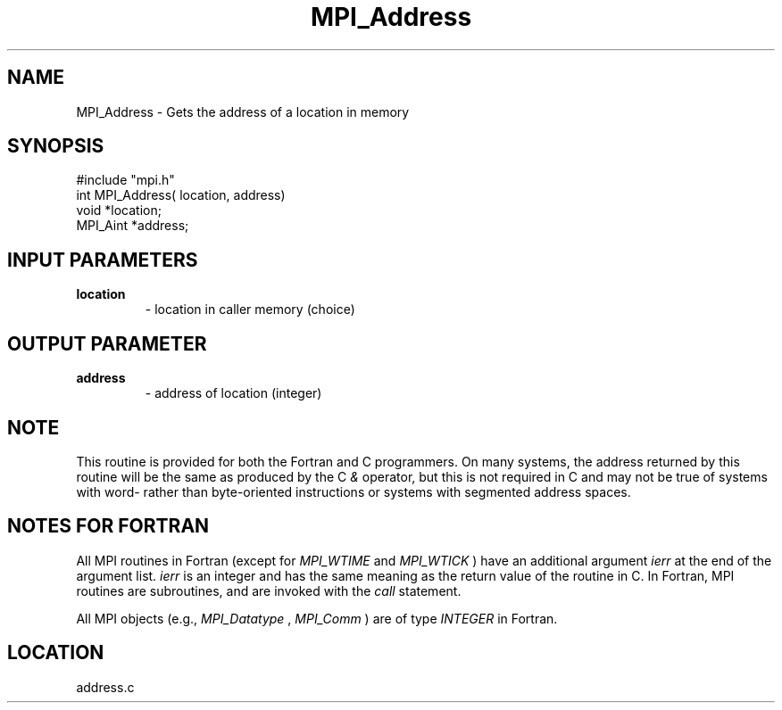 .TH MPI_Address 3 "1/29/1998" " " "MPI"
.SH NAME
MPI_Address \-  Gets the address of a location in memory   
.SH SYNOPSIS
.nf
#include "mpi.h"
int MPI_Address( location, address)
void     *location;
MPI_Aint *address;
.fi
.SH INPUT PARAMETERS
.PD 0
.TP
.B location 
- location in caller memory (choice) 
.PD 1

.SH OUTPUT PARAMETER
.PD 0
.TP
.B address 
- address of location (integer) 
.PD 1

.SH NOTE
This routine is provided for both the Fortran and C programmers.
On many systems, the address returned by this routine will be the same
as produced by the C 
.I &
operator, but this is not required in C and
may not be true of systems with word- rather than byte-oriented
instructions or systems with segmented address spaces.

.SH NOTES FOR FORTRAN
All MPI routines in Fortran (except for 
.I MPI_WTIME
and 
.I MPI_WTICK
) have
an additional argument 
.I ierr
at the end of the argument list.  
.I ierr
is an integer and has the same meaning as the return value of the routine
in C.  In Fortran, MPI routines are subroutines, and are invoked with the
.I call
statement.

All MPI objects (e.g., 
.I MPI_Datatype
, 
.I MPI_Comm
) are of type 
.I INTEGER
in Fortran.
.SH LOCATION
address.c
